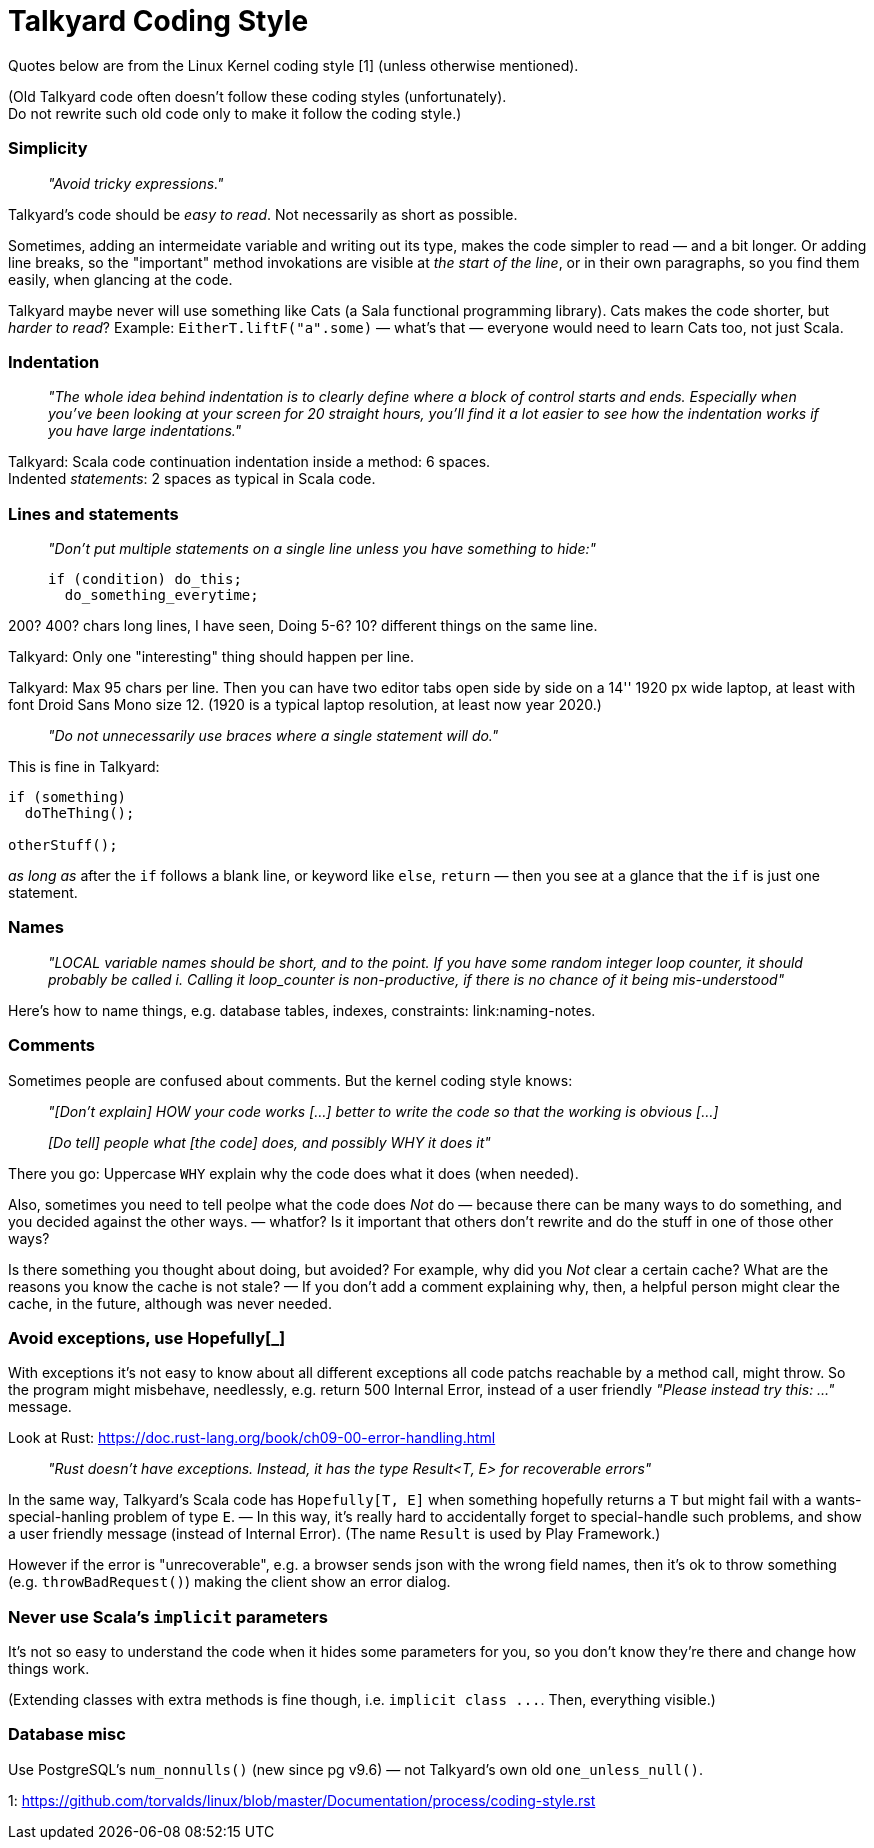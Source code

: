 Talkyard Coding Style
=====================

Quotes below are from the Linux Kernel coding style [1] (unless otherwise mentioned).

(Old Talkyard code often doesn't follow these coding styles (unfortunately). +
Do not rewrite such old code only to make it follow the coding style.)


=== Simplicity

> _"Avoid tricky expressions."_

Talkyard's code should be _easy to read_. Not necessarily as short as possible.

Sometimes, adding an intermeidate variable and writing out its type, makes
the code simpler to read — and a bit longer. Or adding line breaks,
so the "important" method invokations are visible at _the start of the line_,
or in their own paragraphs, so you find them easily, when glancing at the code.

Talkyard maybe never will use something like Cats (a Sala functional programming library).
Cats makes the code shorter, but _harder to read_?
Example: `EitherT.liftF("a".some)` — what's that — everyone would need to learn
Cats too, not just Scala.


=== Indentation

> _"The whole idea behind indentation is to clearly define where a block
> of control starts and ends. Especially when you've been looking at your screen
> for 20 straight hours, you'll find it a lot easier to see how the indentation
> works if you have large indentations."_

Talkyard: Scala code continuation indentation inside a method: 6 spaces.  +
Indented _statements_: 2 spaces as typical in Scala code.


=== Lines and statements

> _"Don't put multiple statements on a single line unless you have something to hide:"_
> ```
> if (condition) do_this;
>   do_something_everytime;
> ```

200? 400? chars long lines, I have seen, Doing 5-6? 10? different things on the same line.

Talkyard: Only one "interesting" thing should happen per line.

Talkyard: Max 95 chars per line. Then you can have two editor tabs open side by side
on a 14'' 1920 px wide laptop, at least with font Droid Sans Mono size 12.
(1920 is a typical laptop resolution, at least now year 2020.)

> _"Do not unnecessarily use braces where a single statement will do."_

This is fine in Talkyard:

```
if (something)
  doTheThing();

otherStuff();
```

_as long as_ after the `if` follows a blank line, or keyword like `else`, `return`
— then you see at a glance that the `if` is just one statement.


=== Names

> _"LOCAL variable names should be short, and to the point. If you have some
> random integer loop counter, it should probably be called i. Calling it
> loop_counter is non-productive, if there is no chance of it being mis-understood"_

Here's how to name things, e.g. database tables, indexes, constraints:
link:naming-notes.


=== Comments

Sometimes people are confused about comments. But the kernel coding style knows:

> _"[Don't explain] HOW your code works [...]
> better to write the code so that the working is obvious [...]_
>
> _[Do tell] people what [the code] does, and possibly WHY it does it"_

There you go: Uppercase `WHY` explain why the code does what it does (when needed).

Also, sometimes you need to tell peolpe what the code does _Not_ do — because there
can be many ways to do something, and you decided against the other ways.
 — whatfor? Is it important that others don't rewrite and
do the stuff in one of those other ways?

Is there something you thought about doing, but avoided? For example, why did
you _Not_ clear a certain cache? What are the reasons you know the cache
is not stale? — If you don't add a comment explaining why, then, a helpful person
might clear the cache, in the future, although was never needed.



=== Avoid exceptions, use Hopefully[_]

With exceptions it's not easy to know about all different exceptions
all code patchs reachable by a method call, might throw.
So the program might misbehave, needlessly, e.g. return 500 Internal Error,
instead of a user friendly _"Please instead try this: ..."_ message.

Look at Rust: https://doc.rust-lang.org/book/ch09-00-error-handling.html

> _"Rust doesn’t have exceptions. Instead,
> it has the type Result<T, E> for recoverable errors"_

In the same way, Talkyard's Scala code has `Hopefully[T, E]`
when something hopefully returns a `T`
but might fail with a wants-special-hanling problem of type `E`. — In this way,
it's really hard to accidentally forget to special-handle such problems,
and show a user friendly message (instead of Internal Error).
(The name `Result` is used by Play Framework.)

However if the error is "unrecoverable", e.g. a browser sends
json with the wrong field names, then it's ok to throw something
(e.g. `throwBadRequest()`) making the client show an error dialog.



=== Never use Scala's `implicit` parameters

It's not so easy to understand the code when it hides some parameters for you,
so you don't know they're there and change how things work.

(Extending classes with extra methods is fine though, i.e. `implicit class ...`.
Then, everything visible.)



=== Database misc

Use PostgreSQL's `num_nonnulls()` (new since pg v9.6) —
not Talkyard's own old `one_unless_null()`.


1: https://github.com/torvalds/linux/blob/master/Documentation/process/coding-style.rst